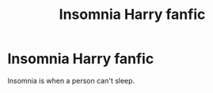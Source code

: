 #+TITLE: Insomnia Harry fanfic

* Insomnia Harry fanfic
:PROPERTIES:
:Author: Temporary_Hope7623
:Score: 6
:DateUnix: 1609759294.0
:DateShort: 2021-Jan-04
:END:
Insomnia is when a person can't sleep.

